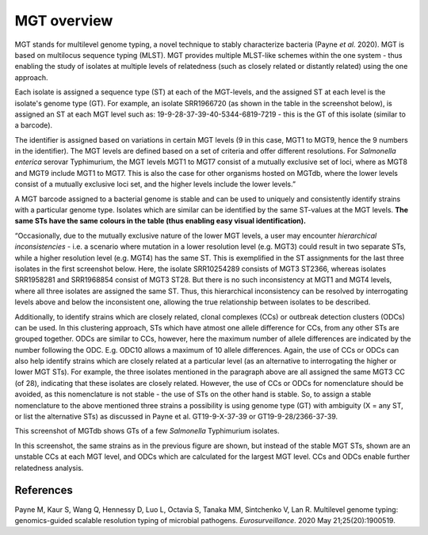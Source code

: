 .. _overview:

***********************************
MGT overview
***********************************

MGT stands for multilevel genome typing, a novel technique to stably characterize bacteria (Payne *et al.* 2020). MGT is based on multilocus sequence typing (MLST). MGT provides multiple MLST-like schemes within the one system - thus enabling the study of isolates at multiple levels of relatedness (such as closely related or distantly related) using the one approach. 

Each isolate is assigned a sequence type (ST) at each of the MGT-levels, and the assigned ST at each level is the isolate's genome type (GT). For example, an isolate SRR1966720 (as shown in the table in the screenshot below), is assigned an ST at each MGT level such as: 19-9-28-37-39-40-5344-6819-7219 - this is the GT of this isolate (similar to a barcode).

The identifier is assigned based on variations in certain MGT levels (9 in this case, MGT1 to MGT9, hence the 9 numbers in the identifier). The MGT levels are defined based on a set of criteria and offer different resolutions. For *Salmonella enterica* serovar Typhimurium, the MGT levels MGT1 to MGT7 consist of a mutually exclusive set of loci, where as MGT8 and MGT9 include MGT1 to MGT7. This is also the case for other organisms hosted on MGTdb, where the lower levels consist of a mutually exclusive loci set, and the higher levels include the lower levels.” 

A MGT barcode assigned to a bacterial genome is stable and can be used to uniquely and consistently identify strains with a particular genome type. Isolates which are similar can be identified by the same ST-values at the MGT levels. **The same STs have the same colours in the table (thus enabling easy visual identification).** 

“Occasionally, due to the mutually exclusive nature of the lower MGT levels, a user may encounter *hierarchical inconsistencies* - i.e. a scenario where mutation in a lower resolution level (e.g. MGT3) could result in two separate STs, while a higher resolution level (e.g. MGT4) has the same ST. This is exemplified in the ST assignments for the last three isolates in the first screenshot below. Here, the isolate SRR10254289 consists of MGT3 ST2366, whereas isolates SRR1958281 and SRR1968854 consist of MGT3 ST28. But there is no such inconsistency at MGT1 and MGT4 levels, where all three isolates are assigned the same ST. Thus, this hierarchical inconsistency can be resolved by interrogating levels above and below the inconsistent one, allowing the true relationship between isolates to be described.

Additionally, to identify strains which are closely related, clonal complexes (CCs) or outbreak detection clusters (ODCs) can be used. In this clustering approach, STs which have atmost one allele difference for CCs, from any other STs are grouped together. ODCs are similar to CCs, however, here the maximum number of allele differences are indicated by the number following the ODC. E.g. ODC10 allows a maximum of 10 allele differences. Again, the use of CCs or ODCs can also help identify strains which are closely related at a particular level (as an alternative to interrogating the higher or lower MGT STs). For example, the three isolates mentioned in the paragraph above are all assigned the same MGT3 CC (of 28), indicating that these isolates are closely related. However, the use of CCs or ODCs for nomenclature should be avoided, as this nomenclature is not stable - the use of STs on the other hand is stable. So, to assign a stable nomenclature to the above mentioned three strains a possibility is using genome type (GT) with ambiguity (X = any ST, or list the alternative STs) as discussed in Payne et al.  GT19-9-X-37-39 or GT19-9-28/2366-37-39.

.. image:: images/sts_v2.png
  :width: 800
  :alt: Screenshot of MGT STs

This screenshot of MGTdb shows GTs of a few *Salmonella* Typhimurium isolates. 

.. image:: images/ccs_v2.png
  :width: 800
  :alt: Screenshot of MGT CCs and ODCs

In this screenshot, the same strains as in the previous figure are shown, but instead of the stable MGT STs, shown are an unstable CCs at each MGT level, and ODCs which are calculated for the largest MGT level. CCs and ODCs enable further relatedness analysis.  


References
----------

Payne M, Kaur S, Wang Q, Hennessy D, Luo L, Octavia S, Tanaka MM, Sintchenko V, Lan R. Multilevel genome typing: genomics-guided scalable resolution typing of microbial pathogens. *Eurosurveillance*. 2020 May 21;25(20):1900519.

